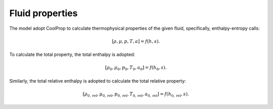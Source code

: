 .. _fluid_properties:

Fluid properties
===================

The model adopt CoolProp to calculate thermophysical properties of the given fluid, specifically,
enthalpy-entropy calls:

.. math::

    [\rho, \mu, p, T, a] = f(h, s).

To calculate the total property, the total enthalpy is adopted:

.. math::

    [\rho_0, \mu_0, p_0, T_0, a_0] = f(h_0, s).

Similarly, the total relative enthalpy is adopted to calculate the total relative property:

.. math::

    [\rho_{0, \mathrm{rel}}, \mu_{0, \mathrm{rel}}, p_{0, \mathrm{rel}}, T_{0, \mathrm{rel}}, a_{0, \mathrm{rel}}] = f(h_{0, \mathrm{rel}}, s).